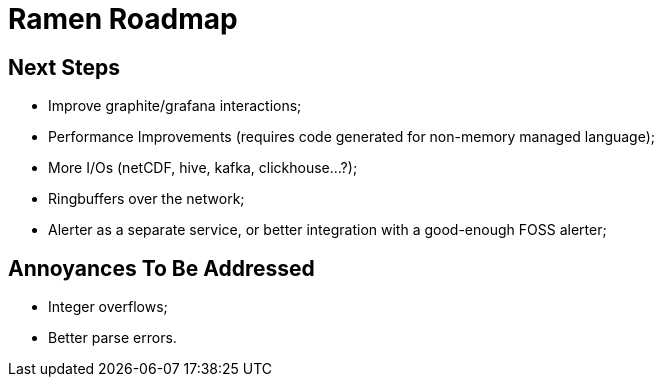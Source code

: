 // vim:filetype=asciidoc expandtab spell spelllang=en ts=2 sw=2
ifdef::env-github[]
:tip-caption: :bulb:
:note-caption: :information_source:
:important-caption: :heavy_exclamation_mark:
:caution-caption: :fire:
:warning-caption: :warning:
endif::[]

= Ramen Roadmap
:icons:
:lang: en
:encoding: utf-8

== Next Steps

- Improve graphite/grafana interactions;

- Performance Improvements (requires code generated for non-memory managed language);

- More I/Os (netCDF, hive, kafka, clickhouse...?);

- Ringbuffers over the network;

- Alerter as a separate service, or better integration with a good-enough FOSS alerter;

== Annoyances To Be Addressed

- Integer overflows;

- Better parse errors.
